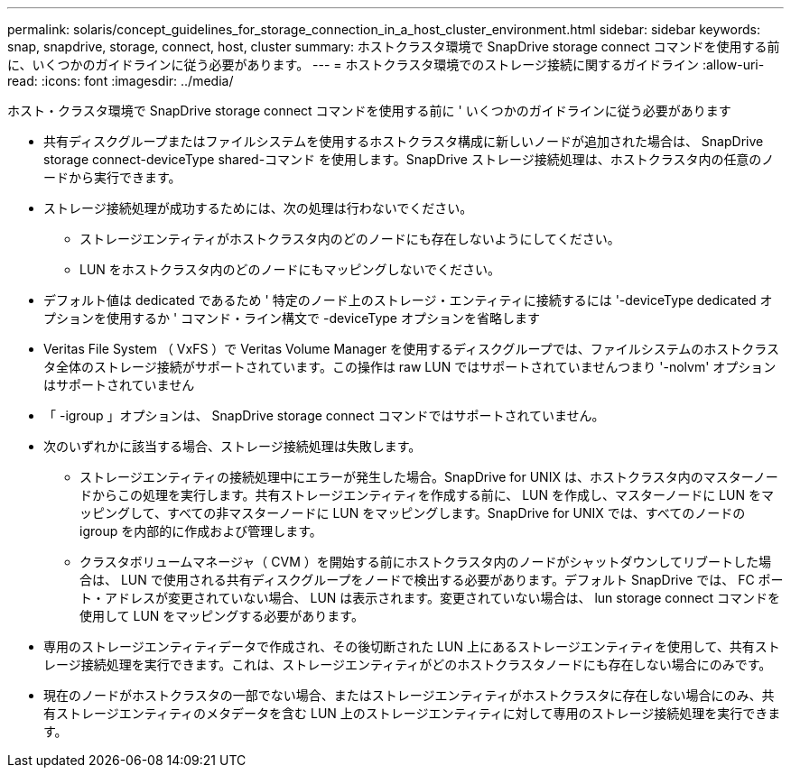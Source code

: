 ---
permalink: solaris/concept_guidelines_for_storage_connection_in_a_host_cluster_environment.html 
sidebar: sidebar 
keywords: snap, snapdrive, storage, connect, host, cluster 
summary: ホストクラスタ環境で SnapDrive storage connect コマンドを使用する前に、いくつかのガイドラインに従う必要があります。 
---
= ホストクラスタ環境でのストレージ接続に関するガイドライン
:allow-uri-read: 
:icons: font
:imagesdir: ../media/


[role="lead"]
ホスト・クラスタ環境で SnapDrive storage connect コマンドを使用する前に ' いくつかのガイドラインに従う必要があります

* 共有ディスクグループまたはファイルシステムを使用するホストクラスタ構成に新しいノードが追加された場合は、 SnapDrive storage connect-deviceType shared-コマンド を使用します。SnapDrive ストレージ接続処理は、ホストクラスタ内の任意のノードから実行できます。
* ストレージ接続処理が成功するためには、次の処理は行わないでください。
+
** ストレージエンティティがホストクラスタ内のどのノードにも存在しないようにしてください。
** LUN をホストクラスタ内のどのノードにもマッピングしないでください。


* デフォルト値は dedicated であるため ' 特定のノード上のストレージ・エンティティに接続するには '-deviceType dedicated オプションを使用するか ' コマンド・ライン構文で -deviceType オプションを省略します
* Veritas File System （ VxFS ）で Veritas Volume Manager を使用するディスクグループでは、ファイルシステムのホストクラスタ全体のストレージ接続がサポートされています。この操作は raw LUN ではサポートされていませんつまり '-nolvm' オプションはサポートされていません
* 「 -igroup 」オプションは、 SnapDrive storage connect コマンドではサポートされていません。
* 次のいずれかに該当する場合、ストレージ接続処理は失敗します。
+
** ストレージエンティティの接続処理中にエラーが発生した場合。SnapDrive for UNIX は、ホストクラスタ内のマスターノードからこの処理を実行します。共有ストレージエンティティを作成する前に、 LUN を作成し、マスターノードに LUN をマッピングして、すべての非マスターノードに LUN をマッピングします。SnapDrive for UNIX では、すべてのノードの igroup を内部的に作成および管理します。
** クラスタボリュームマネージャ（ CVM ）を開始する前にホストクラスタ内のノードがシャットダウンしてリブートした場合は、 LUN で使用される共有ディスクグループをノードで検出する必要があります。デフォルト SnapDrive では、 FC ポート・アドレスが変更されていない場合、 LUN は表示されます。変更されていない場合は、 lun storage connect コマンドを使用して LUN をマッピングする必要があります。


* 専用のストレージエンティティデータで作成され、その後切断された LUN 上にあるストレージエンティティを使用して、共有ストレージ接続処理を実行できます。これは、ストレージエンティティがどのホストクラスタノードにも存在しない場合にのみです。
* 現在のノードがホストクラスタの一部でない場合、またはストレージエンティティがホストクラスタに存在しない場合にのみ、共有ストレージエンティティのメタデータを含む LUN 上のストレージエンティティに対して専用のストレージ接続処理を実行できます。

